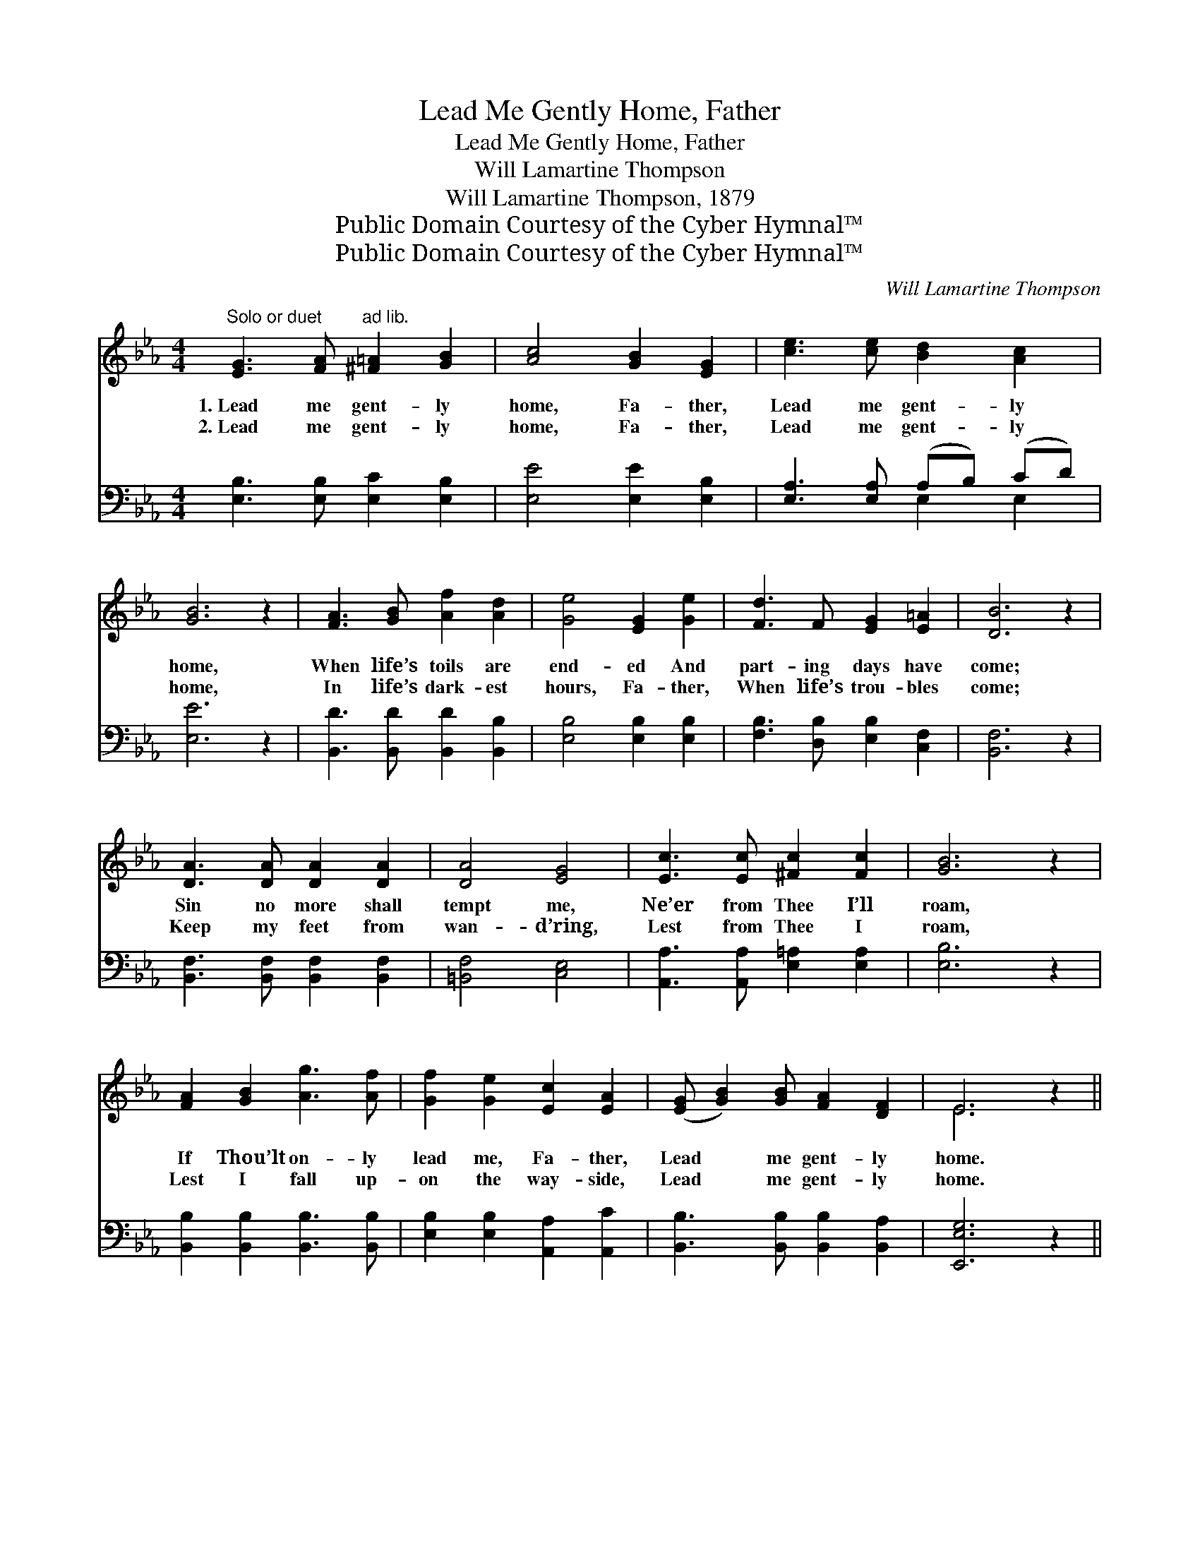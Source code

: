 X:1
T:Lead Me Gently Home, Father
T:Lead Me Gently Home, Father
T:Will Lamartine Thompson
T:Will Lamartine Thompson, 1879
T:Public Domain Courtesy of the Cyber Hymnal™
T:Public Domain Courtesy of the Cyber Hymnal™
C:Will Lamartine Thompson
Z:Public Domain
Z:Courtesy of the Cyber Hymnal™
%%score ( 1 2 ) ( 3 4 )
L:1/8
M:4/4
K:Eb
V:1 treble 
V:2 treble 
V:3 bass 
V:4 bass 
V:1
"^Solo or duet" [EG]3 [FA]"^ad lib." [^F=A]2 [GB]2 | [Ac]4 [GB]2 [EG]2 | [ce]3 [ce] [Bd]2 [Ac]2 | %3
w: 1.~Lead me gent- ly|home, Fa- ther,|Lead me gent- ly|
w: 2.~Lead me gent- ly|home, Fa- ther,|Lead me gent- ly|
 [GB]6 z2 | [FA]3 [GB] [Af]2 [Ad]2 | [Ge]4 [EG]2 [Ge]2 | [Fd]3 F [EG]2 [E=A]2 | [DB]6 z2 | %8
w: home,|When life’s toils are|end- ed And|part- ing days have|come;|
w: home,|In life’s dark- est|hours, Fa- ther,|When life’s trou- bles|come;|
 [DA]3 [DA] [DA]2 [DA]2 | [DA]4 [EG]4 | [Ec]3 [Ec] [^Fc]2 [Fc]2 | [GB]6 z2 | %12
w: Sin no more shall|tempt me,|Ne’er from Thee I’ll|roam,|
w: Keep my feet from|wan- d’ring,|Lest from Thee I|roam,|
 [FA]2 [GB]2 [Ag]3 [Af] | [Gf]2 [Ge]2 [Ec]2 [EA]2 | ([EG] [GB]2) [GB] [FA]2 [DF]2 | E6 z2 || %16
w: If Thou’lt on- ly|lead me, Fa- ther,|Lead * me gent- ly|home.|
w: Lest I fall up-|on the way- side,|Lead * me gent- ly|home.|
"^Refrain" z8 | [FA]3 [FA] [FA]2 [FA]2 | [EG]4 [EG]2 [EG]2 | [FA]3 [FA] [FA]2 [FA]2 x | %20
w: |Lead me gent- ly|home, Fa- ther,|Lead me gent- ly,|
w: ||||
 [EG]2 [GB]2 [Bg]3 [Bf] | [Af]2 [Ae]2 [Ac]2 [FA]2 | ([EG] [GB]2) [GB] [FA]2 [B,F]2 | E8 z2 |] %24
w: Lest I fall up-|on the way- side,|Lead * me gent- ly|home.|
w: ||||
V:2
 x8 | x8 | x8 | x8 | x8 | x8 | x8 | x8 | x8 | x8 | x8 | x8 | x8 | x8 | x8 | E6 x2 || x8 | x8 | x8 | %19
 x9 | x8 | x8 | x8 | (B,2 C2 B,2) x4 |] %24
V:3
 [E,B,]3 [E,B,] [E,C]2 [E,B,]2 | [E,E]4 [E,E]2 [E,B,]2 | [E,A,]3 [E,A,] (A,B,) (CD) | [E,E]6 z2 | %4
w: ~ ~ ~ ~|~ ~ ~|~ ~ ~ * ~ *|~|
 [B,,D]3 [B,,D] [B,,D]2 [B,,B,]2 | [E,B,]4 [E,B,]2 [E,B,]2 | [F,B,]3 [D,B,] [E,B,]2 [C,F,]2 | %7
w: ~ ~ ~ ~|~ ~ ~|~ ~ ~ ~|
 [B,,F,]6 z2 | [B,,F,]3 [B,,F,] [B,,F,]2 [B,,F,]2 | [=B,,F,]4 [C,E,]4 | %10
w: ~|~ ~ ~ ~|~ ~|
 [A,,A,]3 [A,,A,] [E,=A,]2 [E,A,]2 | [E,B,]6 z2 | [B,,B,]2 [B,,B,]2 [B,,B,]3 [B,,B,] | %13
w: ~ ~ ~ ~|~|~ ~ ~ ~|
 [E,B,]2 [E,B,]2 [A,,A,]2 [A,,C]2 | [B,,B,]3 [B,,B,] [B,,B,]2 [B,,A,]2 | [E,,E,G,]6 z2 || %16
w: ~ ~ ~ ~|~ ~ ~ ~|~|
 B,3 G, E,2 C,2 | D3 (z [F,C]2) [B,D]2 | E6 C,2 | D3 (z B,) [F,C]2 [B,D]2 | %20
w: Lead me gent- ly|home, * Fa-|ther, Lead|me * gent- ly|
 [E,E]2 [E,E]2 [E,E]3 [E,_D] | [A,C]2 [A,C]2 [A,E]2 [A,C]2 | B,3 B, [B,,B,]2 [B,,A,]2 | %23
w: home, Fa- ther, ~|~ ~ ~ ~|~ ~ ~ ~|
 G,2 A,2 G,2 z2 x2 |] %24
w: ~ ~ ~|
V:4
 x8 | x8 | x4 E,2 E,2 | x8 | x8 | x8 | x8 | x8 | x8 | x8 | x8 | x8 | x8 | x8 | x8 | x8 || x8 | %17
 (B,,2 D,2 B,) x3 | B,3 G, E,2 x2 | (B,,2 D,2 B,) x4 | x8 | x8 | B,3 B, x4 | E,8 x2 |] %24

